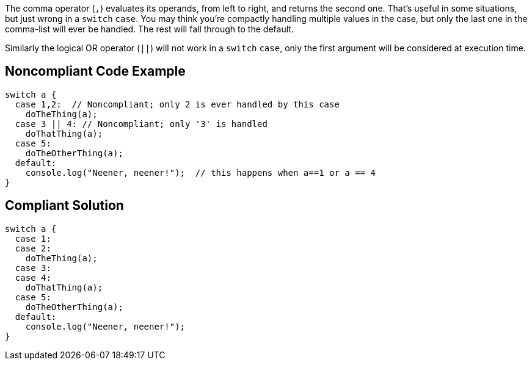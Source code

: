The comma operator (``++,++``) evaluates its operands, from left to right, and returns the second one. That's useful in some situations, but just wrong in a ``++switch++`` ``++case++``. You may think you're compactly handling multiple values in the case, but only the last one in the comma-list will ever be handled. The rest will fall through to the default.


Similarly the logical OR operator (``++||++``) will not work in a ``++switch++`` ``++case++``, only the first argument will be considered at execution time.


== Noncompliant Code Example

----
switch a {
  case 1,2:  // Noncompliant; only 2 is ever handled by this case
    doTheThing(a);
  case 3 || 4: // Noncompliant; only '3' is handled
    doThatThing(a);
  case 5:
    doTheOtherThing(a);
  default:
    console.log("Neener, neener!");  // this happens when a==1 or a == 4
}
----


== Compliant Solution

----
switch a {
  case 1:
  case 2:
    doTheThing(a);
  case 3:
  case 4:
    doThatThing(a);
  case 5:
    doTheOtherThing(a);
  default:
    console.log("Neener, neener!");
}
----

